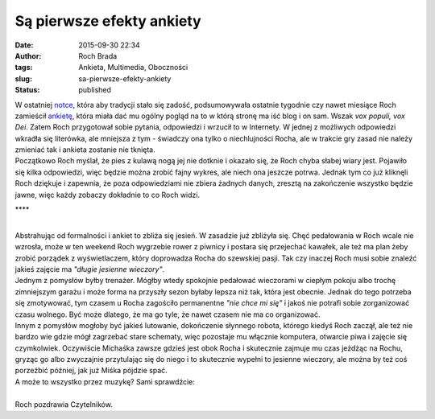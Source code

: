 Są pierwsze efekty ankiety
##########################
:date: 2015-09-30 22:34
:author: Roch Brada
:tags: Ankieta, Multimedia, Oboczności
:slug: sa-pierwsze-efekty-ankiety
:status: published

| W ostatniej `notce <http://gusioo.blogspot.com/2015/09/zalegosci-zalegosci.html>`__, która aby tradycji stało się zadość, podsumowywała ostatnie tygodnie czy nawet miesiące Roch zamieścił `ankietę <https://docs.google.com/forms/d/1vGrHb8DGpQRAZf3szjKfnjbjmLoY84gvWp0Jwk-Xui0/viewform>`__, która miała dać mu ogólny pogląd na to w którą stronę ma iść blog i on sam. Wszak \ *vox populi, vox Dei*. Zatem Roch przygotował sobie pytania, odpowiedzi i wrzucił to w Internety. W jednej z możliwych odpowiedzi wkradła się literówka, ale mniejsza z tym - świadczy ona tylko o niechlujności Rocha, ale w trakcie gry zasad nie należy zmieniać tak i ankieta zostanie nie tknięta.
| Początkowo Roch myślał, że pies z kulawą nogą jej nie dotknie i okazało się, że Roch chyba słabej wiary jest. Pojawiło się kilka odpowiedzi, więc będzie można zrobić fajny wykres, ale niech ona jeszcze potrwa. Jednak tym co już kliknęli Roch dziękuje i zapewnia, że poza odpowiedziami nie zbiera żadnych danych, zresztą na zakończenie wszystko będzie jawne, więc każdy zobaczy dokładnie to co Roch widzi.

.. raw:: html

   <div style="text-align: center;">

\***\*

.. raw:: html

   </div>

| 
| Abstrahując od formalności i ankiet to zbliża się jesień. W zasadzie już zbliżyła się. Chęć pedałowania w Roch wcale nie wzrosła, może w ten weekend Roch wygrzebie rower z piwnicy i postara się przejechać kawałek, ale też ma plan żeby zrobić porządek z wyświetlaczem, który doprowadza Rocha do szewskiej pasji. Tak czy inaczej Roch musi sobie znaleźć jakieś zajęcie ma *"długie jesienne wieczory"*.
| Jednym z pomysłów byłby trenażer. Mógłby wtedy spokojnie pedałować wieczorami w ciepłym pokoju albo trochę zimniejszym garażu i może forma na przyszły sezon byłaby lepsza niż tak, która jest obecnie. Jednak do tego potrzeba się zmotywować, tym czasem u Rocha zagościło permanentne *"nie chce mi się"* i jakoś nie potrafi sobie zorganizować czasu wolnego. Być może dlatego, że ma go tyle, że nawet czasem nie ma co organizować.
| Innym z pomysłów mogłoby być jakieś lutowanie, dokończenie słynnego robota, którego kiedyś Roch zaczął, ale też nie bardzo wie gdzie mógł zagrzebać stare schematy, więc pozostaje mu włącznie komputera, otwarcie piwa i zajęcie się czymkolwiek. Oczywiście Michaśka zawsze gdzieś jest obok Rocha i skutecznie zajmuje mu czas jeżdżąc na Rochu, gryząc go albo zwyczajnie przytulając się do niego i to skutecznie wypełni to jesienne wieczory, ale można by też coś porzeźbić później, jak już Miśka pójdzie spać.
| A może to wszystko przez muzykę? Sami sprawdźcie:

.. raw:: html

   <div style="text-align: center;">

.. raw:: html

   <iframe allowfullscreen frameborder="0" height="360" src="https://www.youtube.com/embed/wTyrYfjJq8U" width="640">

.. raw:: html

   </iframe>

.. raw:: html

   </div>

| 
| Roch pozdrawia Czytelników.

.. raw:: html

   </p>
